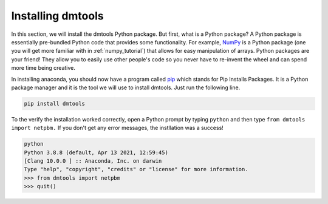 Installing dmtools
==================

In this section, we will install the dmtools Python package. But first,
what is a Python package? A Python package is essentially pre-bundled Python
code that provides some functionality. For example, `NumPy`_ is a Python
package (one you will get more familiar with in :ref:`numpy_tutorial`) that
allows for easy manipulation of arrays. Python packages are your friend! They
allow you to easily use other people's code so you never have to re-invent the
wheel and can spend more time being creative.

In installing anaconda, you should now have a program called `pip`_ which stands
for Pip Installs Packages. It is a Python package manager and it is the tool
we will use to install dmtools. Just run the following line.

.. code-block:: bash

    pip install dmtools

To the verify the installation worked correctly, open a Python prompt by typing
``python`` and then type ``from dmtools import netpbm.`` If you don't get any
error messages, the instllation was a success!

.. code-block:: bash

    python
    Python 3.8.8 (default, Apr 13 2021, 12:59:45)
    [Clang 10.0.0 ] :: Anaconda, Inc. on darwin
    Type "help", "copyright", "credits" or "license" for more information.
    >>> from dmtools import netpbm
    >>> quit()

.. _NumPy: https://numpy.org/
.. _pip: https://pip.pypa.io/en/stable/installation/
